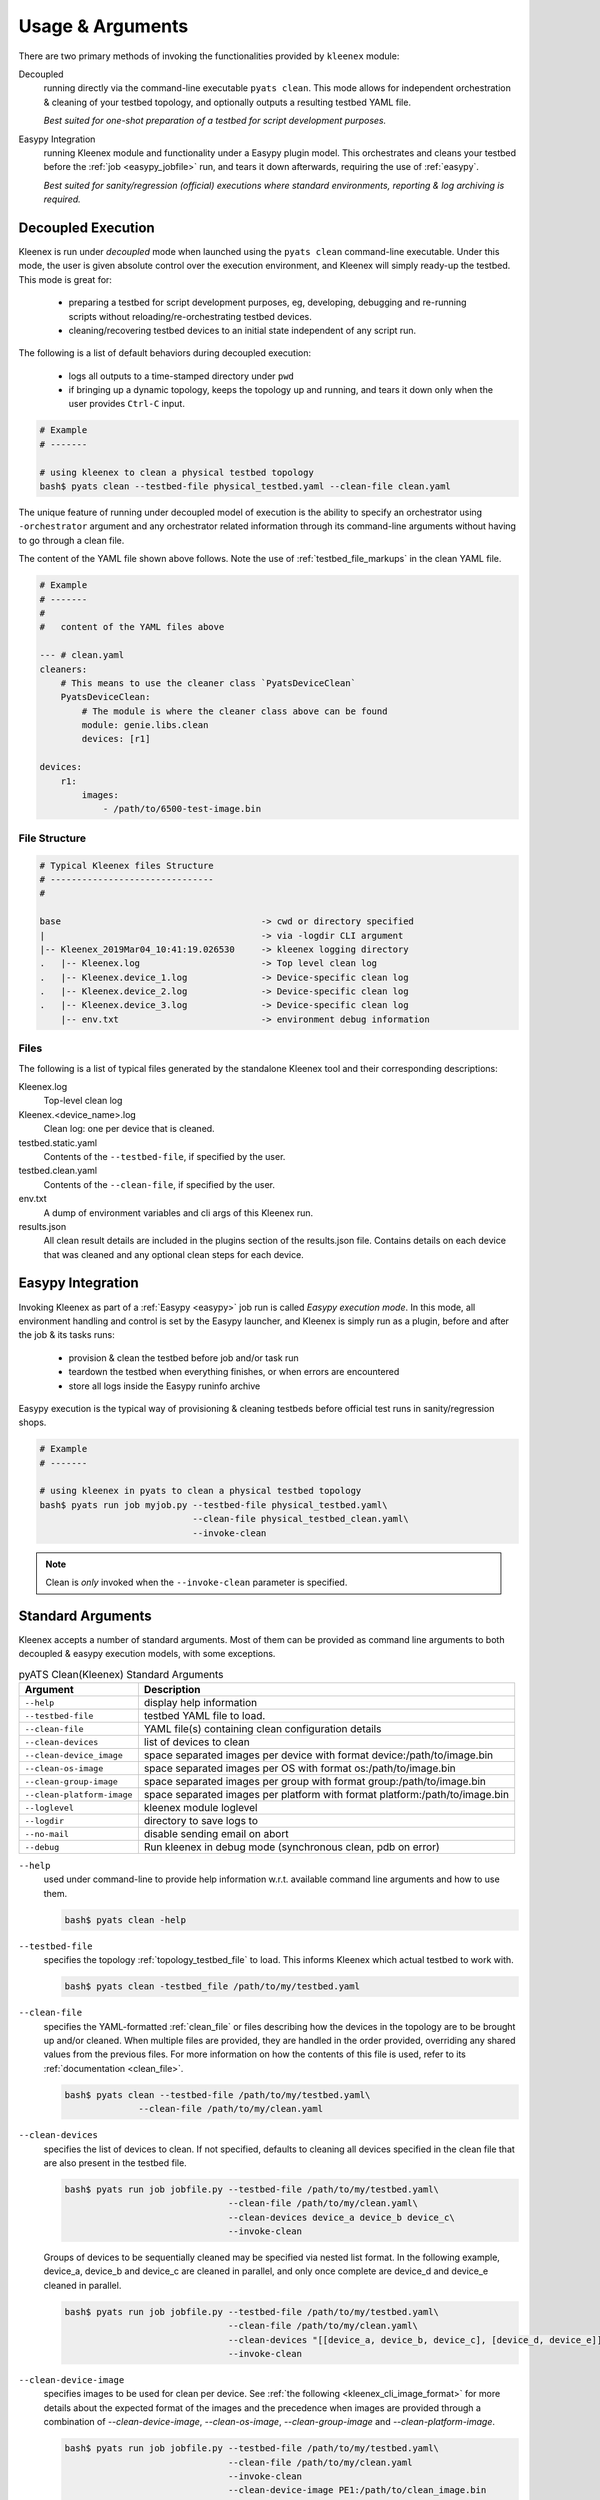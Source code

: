 Usage & Arguments
=================

There are two primary methods of invoking the functionalities provided by
``kleenex`` module:

Decoupled
    running directly via the command-line executable ``pyats clean``. This mode
    allows for independent orchestration & cleaning of your testbed topology,
    and optionally outputs a resulting testbed YAML file.

    *Best suited for one-shot preparation of a testbed for script development
    purposes.*

Easypy Integration
    running Kleenex module and functionality under a Easypy plugin model. This
    orchestrates and cleans your testbed before the
    :ref:`job <easypy_jobfile>` run, and tears it down afterwards,
    requiring the use of :ref:`easypy`.

    *Best suited for sanity/regression (official) executions where standard
    environments, reporting & log archiving is required.*


.. _kleenex_decoupled:

Decoupled Execution
-------------------

Kleenex is run under *decoupled* mode when launched using the ``pyats clean``
command-line executable. Under this mode, the user is given absolute control
over the execution environment, and Kleenex will simply ready-up the testbed.
This mode is great for:

    - preparing a testbed for script development purposes, eg, developing,
      debugging and re-running scripts without reloading/re-orchestrating
      testbed devices.

    - cleaning/recovering testbed devices to an initial state independent of any
      script run.

The following is a list of default behaviors during decoupled execution:

    - logs all outputs to a time-stamped directory under ``pwd``

    - if bringing up a dynamic topology, keeps the topology up and running, and
      tears it down only when the user provides ``Ctrl-C`` input.


.. code-block:: bash

    # Example
    # -------

    # using kleenex to clean a physical testbed topology
    bash$ pyats clean --testbed-file physical_testbed.yaml --clean-file clean.yaml

The unique feature of running under decoupled model of execution is the ability
to specify an orchestrator using ``-orchestrator`` argument and any orchestrator
related information through its command-line arguments without having to go
through a clean file.

The content of the YAML file shown above follows.  Note the use of
:ref:`testbed_file_markups` in the clean YAML file.

.. code-block:: yaml

    # Example
    # -------
    #
    #   content of the YAML files above

    --- # clean.yaml
    cleaners:
        # This means to use the cleaner class `PyatsDeviceClean`
        PyatsDeviceClean:
            # The module is where the cleaner class above can be found
            module: genie.libs.clean
            devices: [r1]

    devices:
        r1:
            images:
                - /path/to/6500-test-image.bin


File Structure
^^^^^^^^^^^^^^

.. code-block:: text

    # Typical Kleenex files Structure
    # -------------------------------
    #

    base                                      -> cwd or directory specified
    |                                         -> via -logdir CLI argument
    |-- Kleenex_2019Mar04_10:41:19.026530     -> kleenex logging directory
    .   |-- Kleenex.log                       -> Top level clean log
    .   |-- Kleenex.device_1.log              -> Device-specific clean log
    .   |-- Kleenex.device_2.log              -> Device-specific clean log
    .   |-- Kleenex.device_3.log              -> Device-specific clean log
        |-- env.txt                           -> environment debug information


Files
^^^^^

The following is a list of typical files generated by the standalone Kleenex
tool and their corresponding descriptions:

Kleenex.log
    Top-level clean log

Kleenex.<device_name>.log
    Clean log: one per device that is cleaned.

testbed.static.yaml
    Contents of the ``--testbed-file``, if specified by the user.

testbed.clean.yaml
    Contents of the ``--clean-file``, if specified by the user.

env.txt
    A dump of environment variables and cli args of this Kleenex run.

results.json
    All clean result details are included in the plugins section of the
    results.json file. Contains details on each device that was cleaned and any
    optional clean steps for each device.


.. _kleenex_easypy_integration:

Easypy Integration
------------------

Invoking Kleenex as part of a :ref:`Easypy <easypy>` job run is called *Easypy
execution mode*. In this mode, all environment handling and control is set by
the Easypy launcher, and Kleenex is simply run as a plugin, before and after
the job & its tasks runs:

    - provision & clean the testbed before job and/or task run
    - teardown the testbed when everything finishes, or when errors are
      encountered
    - store all logs inside the Easypy runinfo archive

Easypy execution is the typical way of provisioning & cleaning testbeds before
official test runs in sanity/regression shops.

.. code-block:: bash

    # Example
    # -------

    # using kleenex in pyats to clean a physical testbed topology
    bash$ pyats run job myjob.py --testbed-file physical_testbed.yaml\
                                 --clean-file physical_testbed_clean.yaml\
                                 --invoke-clean

.. note::

    Clean is *only* invoked when the ``--invoke-clean`` parameter is specified.


.. _kleenex_standard_args:

Standard Arguments
------------------

Kleenex accepts a number of standard arguments. Most of them can be provided
as command line arguments to both decoupled & easypy execution models, with
some exceptions.

.. csv-table:: pyATS Clean(Kleenex) Standard Arguments
    :header: "Argument", "Description"

    ``--help``, "display help information"
    ``--testbed-file``, "testbed YAML file to load."
    ``--clean-file``, "YAML file(s) containing clean configuration details"
    ``--clean-devices``, "list of devices to clean"
    ``--clean-device_image``, "space separated images per device with format device:/path/to/image.bin"
    ``--clean-os-image``, "space separated images per OS with format os:/path/to/image.bin"
    ``--clean-group-image``, "space separated images per group with format group:/path/to/image.bin"
    ``--clean-platform-image``, "space separated images per platform with format platform:/path/to/image.bin"
    ``--loglevel``, "kleenex module loglevel"
    ``--logdir``, "directory to save logs to"
    ``--no-mail``, "disable sending email on abort"
    ``--debug``, "Run kleenex in debug mode (synchronous clean, pdb on error)"


``--help``
    used under command-line to provide help information w.r.t. available command
    line arguments and how to use them.

    .. code-block:: bash

        bash$ pyats clean -help

``--testbed-file``
    specifies the topology :ref:`topology_testbed_file` to load. This informs
    Kleenex which actual testbed to work with.

    .. code-block:: bash

        bash$ pyats clean -testbed_file /path/to/my/testbed.yaml

``--clean-file``
    specifies the YAML-formatted :ref:`clean_file` or files describing how the
    devices in the topology are to be brought up and/or cleaned. When multiple
    files are provided, they are handled in the order provided, overriding any
    shared values from the previous files. For more information on how the
    contents of this file is used, refer to its
    :ref:`documentation <clean_file>`.

    .. code-block:: bash

        bash$ pyats clean --testbed-file /path/to/my/testbed.yaml\
                      --clean-file /path/to/my/clean.yaml

``--clean-devices``
    specifies the list of devices to clean. If not specified, defaults to
    cleaning all devices specified in the clean file that are also present in
    the testbed file.

    .. code-block:: bash

        bash$ pyats run job jobfile.py --testbed-file /path/to/my/testbed.yaml\
                                       --clean-file /path/to/my/clean.yaml\
                                       --clean-devices device_a device_b device_c\
                                       --invoke-clean

    Groups of devices to be sequentially cleaned may be specified via
    nested list format.
    In the following example, device_a, device_b and device_c are
    cleaned in parallel, and only once complete are device_d and device_e
    cleaned in parallel.

    .. code-block:: bash


        bash$ pyats run job jobfile.py --testbed-file /path/to/my/testbed.yaml\
                                       --clean-file /path/to/my/clean.yaml\
                                       --clean-devices "[[device_a, device_b, device_c], [device_d, device_e]]"\
                                       --invoke-clean

``--clean-device-image``
    specifies images to be used for clean per device. See
    :ref:`the following <kleenex_cli_image_format>` for
    more details about the expected format of the images and the
    precedence when images are provided through a combination of
    `--clean-device-image`, `--clean-os-image`, `--clean-group-image` and `--clean-platform-image`.

    .. code-block:: bash

        bash$ pyats run job jobfile.py --testbed-file /path/to/my/testbed.yaml\
                                       --clean-file /path/to/my/clean.yaml
                                       --invoke-clean
                                       --clean-device-image PE1:/path/to/clean_image.bin

``--clean-os-image``
    specifies images to be used for clean per OS. Uses same format as `--clean-device-image`.

    .. code-block:: bash

        bash$ pyats run job jobfile.py --testbed-file /path/to/my/testbed.yaml\
                                       --clean-file /path/to/my/clean.yaml
                                       --invoke-clean
                                       --clean-os-image iosxe:/path/to/clean_image.bin

``--clean-group-image``
    specifies images to be used for clean per group. Uses same format as `--clean-device-image`.

    .. code-block:: bash

        bash$ pyats run job jobfile.py --testbed-file /path/to/my/testbed.yaml\
                                       --clean-file /path/to/my/clean.yaml
                                       --invoke-clean
                                       --clean-group-image group1:/path/to/clean_image.bin

``--clean-platform-image``
    specifies images to be used for clean per platform. Uses same format as `--clean-device-image`.

    .. code-block:: bash

        bash$ pyats run job jobfile.py --testbed-file /path/to/my/testbed.yaml\
                                       --clean-file /path/to/my/clean.yaml
                                       --invoke-clean
                                       --clean-platform-image n9k:/path/to/clean_image.bin

``--loglevel``
    specifies the logging level for Kleenex. Use this to increase or decrease
    Kleenex module's log output level for debugging purposes.  May be
    specified in UPPERCASE or lowercase.

    .. code-block:: bash

        bash$ pyats clean --testbed-file /path/to/my/testbed.yaml\
                          --clean-file /path/to/my/clean.yaml\
                          --loglevel DEBUG

``--logdir``
    specifies the logging directory for Kleenex. In easypy mode, this defaults
    to the :ref:`Easypy runinfo <easypy_runinfo>` directory. In decoupled mode,
    this defaults to the current working directory.

    .. code-block:: bash

        bash$ pyats clean --testbed-file /path/to/my/testbed.yaml\
                          --clean-file /path/to/my/clean.yaml\
                          --logdir /tmp

    .. note::

        when defaulting to current working directory, a folder named
        ``Kleenex_%Y%b%d_%H:%M:%S`` is created per run.

``--no-mail``
    disables sending email to user when abort/error is encountered.

    .. code-block:: bash

        bash$ pyats clean --testbed-file /path/to/my/testbed.yaml\
                          --clean-file /path/to/my/clean.yaml\
                          --no-mail

``--debug``
    put kleenex into debug mode.  May also be specified with the ``-pdb``
    command-line parameter.
    In debug mode, kleenex runs its cleaners in series instead of in parallel.
    If a cleaner worker throws an exception,
    an interactive debugger is started at the point of failure.

    .. code-block:: bash

        bash$ pyats clean --testbed-file /path/to/my/testbed.yaml\
                          --clean-file /path/to/my/clean.yaml\
                          --debug
